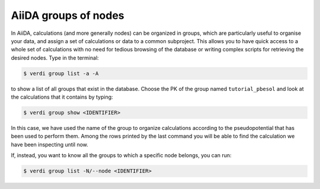 .. _2020_virtual_intro:groups:

*********************
AiiDA groups of nodes
*********************

In AiiDA, calculations (and more generally nodes) can be organized in groups, which are particularly useful to organise your data, and assign a set of calculations or data to a common subproject.
This allows you to have quick access to a whole set of calculations with no need for tedious browsing of the database or writing complex scripts for retrieving the desired nodes.
Type in the terminal:

.. code-block:: console

    $ verdi group list -a -A

to show a list of all groups that exist in the database.
Choose the PK of the group named ``tutorial_pbesol`` and look at the calculations that it contains by typing:

.. code-block:: console

    $ verdi group show <IDENTIFIER>

In this case, we have used the name of the group to organize calculations according to the pseudopotential that has been used to perform them.
Among the rows printed by the last command you will be able to find the calculation we have been inspecting until now.

If, instead, you want to know all the groups to which a specific node belongs, you can run:

.. code-block:: console

    $ verdi group list -N/--node <IDENTIFIER>
